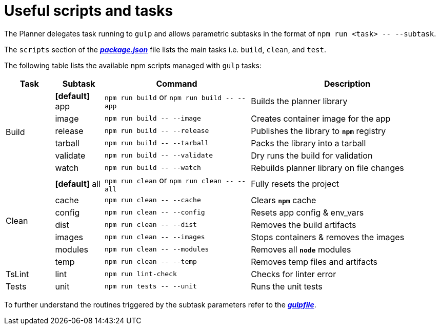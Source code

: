 = Useful scripts and tasks

The Planner delegates task running to `gulp` and allows parametric subtasks in the format of `npm run <task> \-- --subtask`.

The `scripts` section of the link:package.json[*_package.json_*] file lists the main tasks i.e. `build`, `clean`, and `test`.

The following table lists the available npm scripts managed with `gulp` tasks:

[cols="1,1,3,4a", options="header"]
|===
|Task
|Subtask
|Command
|Description

.6+| Build

| *[default]* app
v|`npm run build` or
`npm run build \-- --app`
| Builds the planner library

| [line-through]#image#
v|`npm run build \-- --image`
| Creates container image for the app

| release
v|`npm run build \-- --release`
| Publishes the library to `*npm*` registry

| [line-through]#tarball#
v|`npm run build \-- --tarball`
| Packs the library into a tarball

| [line-through]#validate#
v|`npm run build \-- --validate`
| Dry runs the build for validation

| watch
v|`npm run build \-- --watch`
| Rebuilds planner library on file changes

.7+| Clean

| *[default]* all
v|`npm run clean` or
`npm run clean \-- --all`
| Fully resets the project

| cache
v|`npm run clean \-- --cache`
| Clears `*npm*` cache

| config
v|`npm run clean \-- --config`
| Resets app config & env_vars

| dist
v|`npm run clean \-- --dist`
| Removes the build artifacts

| images
v|`npm run clean \-- --images`
| Stops containers & removes the images

| modules
v|`npm run clean \-- --modules`
| Removes all `*node*` modules

| temp
v|`npm run clean \-- --temp`
| Removes temp files and artifacts

.1+| TsLint

| lint
v|`npm run lint-check`
| Checks for linter error

.1+| Tests

| unit
v|`npm run tests \-- --unit`
| Runs the unit tests
//Commented out as not yet implemented
//| func
//v|`npm run tests \-- --func`
//| Runs the functional tests

//| smok
//v|`npm run tests \-- --smok`
//| Runs the smoke tests

|===

To further understand the routines triggered by the subtask parameters refer to the link:gulpfile.js[*_gulpfile_*].
